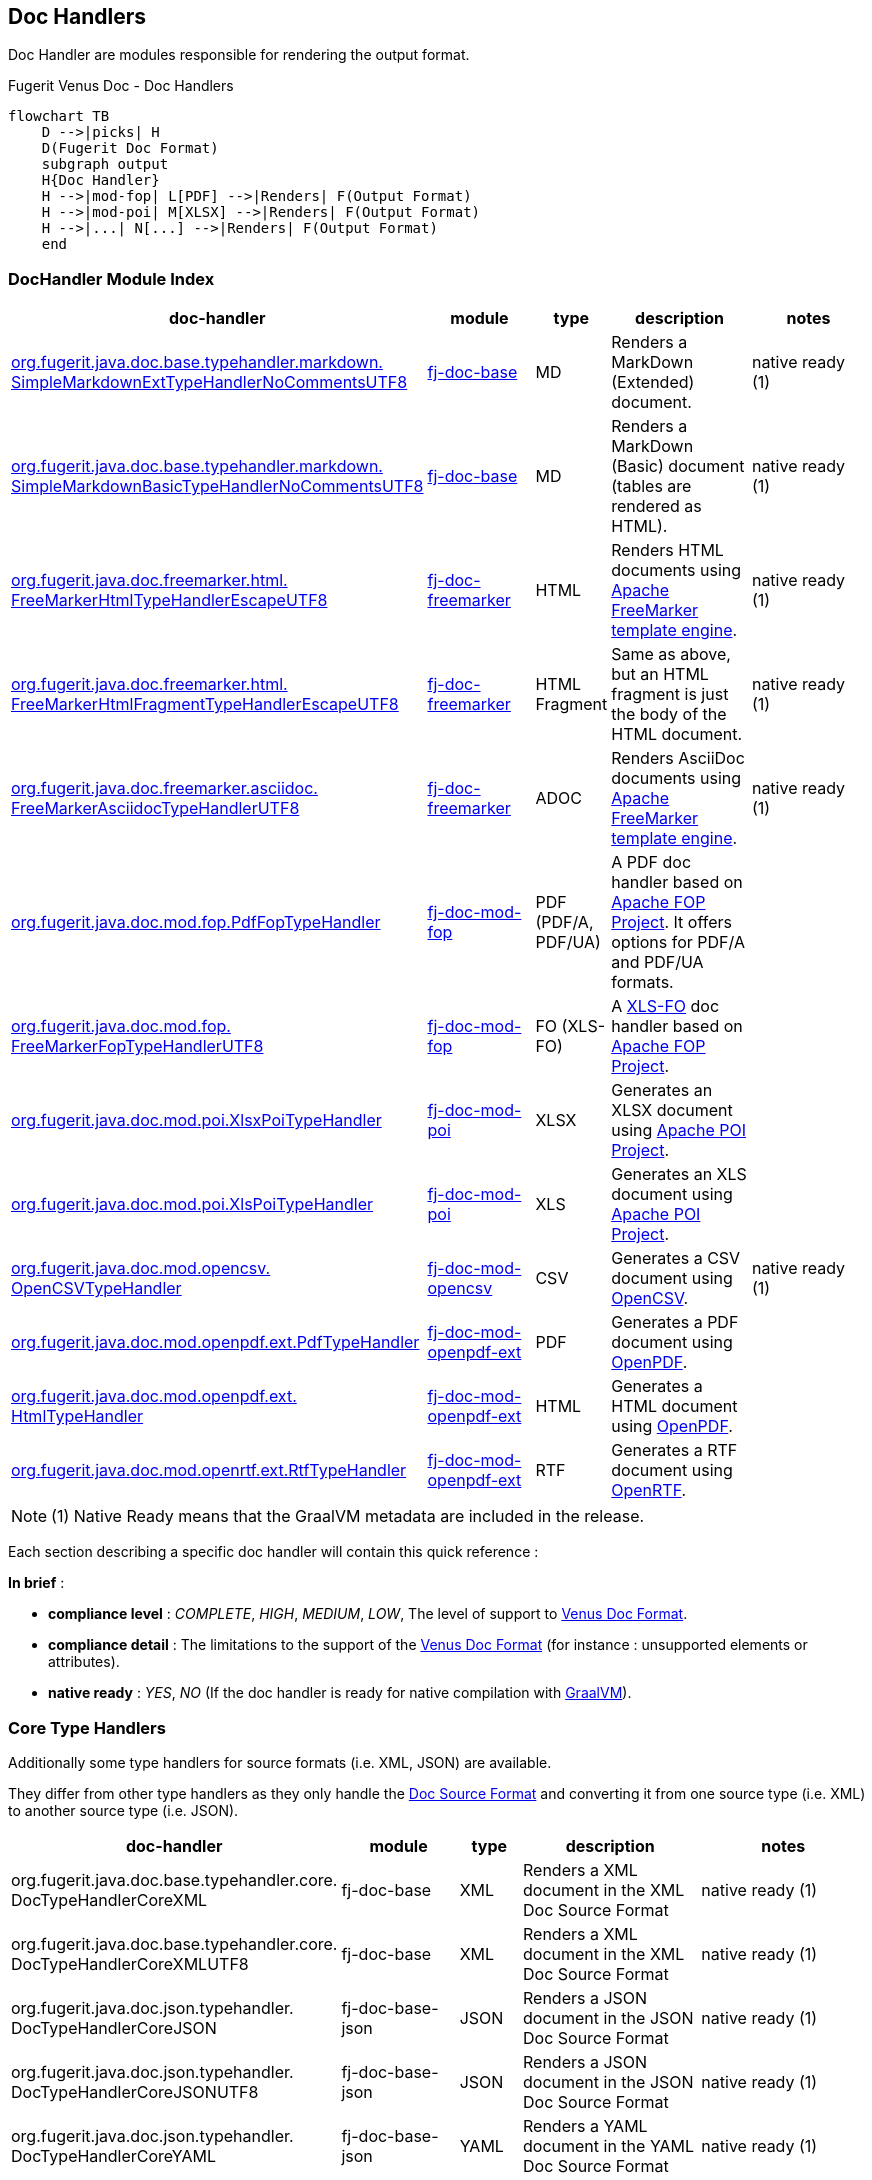 <<<
[#doc-handlers]
== Doc Handlers

Doc Handler are modules responsible for rendering the output format.

[mermaid, title="Fugerit Venus Doc - Dynamic Document Generation"]

[mermaid, title="Fugerit Venus Doc - Doc Handlers"]
....
flowchart TB
    D -->|picks| H
    D(Fugerit Doc Format)
    subgraph output
    H{Doc Handler}
    H -->|mod-fop| L[PDF] -->|Renders| F(Output Format)
    H -->|mod-poi| M[XLSX] -->|Renders| F(Output Format)
    H -->|...| N[...] -->|Renders| F(Output Format)
    end
....

[#doc-handler-module-handlers]
=== DocHandler Module Index

[cols="4,2,1,3,3", options="header"]
|========================================================================================================================================

| doc-handler
| module
| type
| description
| notes

| xref:#doc-handler-base-md-ext[org.fugerit.java.doc.base.typehandler.markdown.&#8203;SimpleMarkdownExtTypeHandlerNoCommentsUTF8]
| xref:#doc-handler-base[fj-doc-base]
| MD
| Renders a MarkDown (Extended) document.
| native ready (1)

| xref:#doc-handler-base-md-basic[org.fugerit.java.doc.base.typehandler.markdown.&#8203;SimpleMarkdownBasicTypeHandlerNoCommentsUTF8]
| xref:#doc-handler-base[fj-doc-base]
| MD
| Renders a MarkDown (Basic) document (tables are rendered as HTML).
| native ready (1)

| xref:#doc-handler-freemarker-html[org.fugerit.java.doc.freemarker.html.&#8203;FreeMarkerHtmlTypeHandlerEscapeUTF8]
| xref:#doc-handler-freemarker[fj-doc-freemarker]
| HTML
| Renders HTML documents using link:https://freemarker.apache.org/[Apache FreeMarker template engine].
| native ready (1)

| xref:#doc-handler-freemarker-fragment-html[org.fugerit.java.doc.freemarker.html.&#8203;FreeMarkerHtmlFragmentTypeHandlerEscapeUTF8]
| xref:#doc-handler-freemarker[fj-doc-freemarker]
| HTML Fragment
| Same as above, but an HTML fragment is just the body of the HTML document.
| native ready (1)

| xref:#doc-handler-freemarker-asciidoc[org.fugerit.java.doc.freemarker.asciidoc.&#8203;FreeMarkerAsciidocTypeHandlerUTF8]
| xref:#doc-handler-freemarker[fj-doc-freemarker]
| ADOC
| Renders AsciiDoc documents using link:https://freemarker.apache.org/[Apache FreeMarker template engine].
| native ready (1)

| xref:#doc-handler-mod-fop-pdf-basic[org.fugerit.java.doc.mod.fop.&#8203;PdfFopTypeHandler]
| xref:#doc-handler-mod-fop[fj-doc-mod-fop]
| PDF (PDF/A, PDF/UA)
| A PDF doc handler based on link:https://xmlgraphics.apache.org/fop/[Apache FOP Project]. It offers options for PDF/A and PDF/UA formats.
|

| xref:#doc-handler-mod-fop-fo[org.fugerit.java.doc.mod.fop.&#8203;FreeMarkerFopTypeHandlerUTF8]
| xref:#doc-handler-mod-fop[fj-doc-mod-fop]
| FO (XLS-FO)
| A link:https://www.w3.org/2002/08/XSLFOsummary.html[XLS-FO] doc handler based on link:https://xmlgraphics.apache.org/fop/[Apache FOP Project].
|

| xref:#doc-handler-mod-poi-xlsx[org.fugerit.java.doc.mod.poi.&#8203;XlsxPoiTypeHandler]
| xref:#doc-handler-mod-poi[fj-doc-mod-poi]
| XLSX
| Generates an XLSX document using link:https://poi.apache.org/[Apache POI Project].
|

| xref:#doc-handler-mod-poi-xls[org.fugerit.java.doc.mod.poi.&#8203;XlsPoiTypeHandler]
| xref:#doc-handler-mod-poi[fj-doc-mod-poi]
| XLS
| Generates an XLS document using link:https://poi.apache.org/[Apache POI Project].
|

| xref:#doc-handler-mod-opencsv[org.fugerit.java.doc.mod.opencsv.&#8203;OpenCSVTypeHandler]
| xref:#doc-handler-mod-opencsv[fj-doc-mod-opencsv]
| CSV
| Generates a CSV document using link:https://opencsv.sourceforge.net/[OpenCSV].
| native ready (1)

| xref:#doc-handler-mod-openpdf-ext-pdf[org.fugerit.java.doc.mod.openpdf.ext.&#8203;PdfTypeHandler]
| xref:#doc-handler-mod-openpdf-ext[fj-doc-mod-openpdf-ext] | PDF
| Generates a PDF document using link:https://github.com/LibrePDF/OpenPDF/[OpenPDF].
|

| xref:#doc-handler-mod-openpdf-ext-html[org.fugerit.java.doc.mod.openpdf.ext.&#8203;HtmlTypeHandler]
| xref:#doc-handler-mod-openpdf-ext[fj-doc-mod-openpdf-ext]
| HTML
| Generates a HTML document using link:https://github.com/LibrePDF/OpenPDF/[OpenPDF].
|

| xref:#doc-handler-mod-openrtf-ext[org.fugerit.java.doc.mod.openrtf.ext.&#8203;RtfTypeHandler]
| xref:#doc-handler-mod-openrtf-ext[fj-doc-mod-openpdf-ext]
| RTF
| Generates a RTF document using link:https://github.com/LibrePDF/OpenRTF[OpenRTF].
|

|========================================================================================================================================

NOTE: (1) Native Ready means that the GraalVM metadata are included in the release.

Each section describing a specific doc handler will contain this quick reference :

*In brief* :

- *compliance level* : _COMPLETE_, _HIGH_, _MEDIUM_, _LOW_, The level of support to xref:#doc-format-entry-point[Venus Doc Format].
- *compliance detail* : The limitations to the support of the xref:#doc-format-entry-point[Venus Doc Format] (for instance : unsupported elements or attributes).
- *native ready* : _YES_, _NO_ (If the doc handler is ready for native compilation with link:https://www.graalvm.org/[GraalVM]).

=== Core Type Handlers

Additionally some type handlers for source formats (i.e. XML, JSON) are available.

They differ from other type handlers as they only handle the xref:#doc-format-entry-point[Doc Source Format] and converting it from one source type (i.e. XML) to another source type (i.e. JSON).

[cols="4,2,1,3,3", options="header"]
|========================================================================================================================================

| doc-handler
| module
| type
| description
| notes

| org.fugerit.java.doc.base.typehandler.core.&#8203;DocTypeHandlerCoreXML
| fj-doc-base
| XML
| Renders a XML document in the XML Doc Source Format
| native ready (1)

| org.fugerit.java.doc.base.typehandler.core.&#8203;DocTypeHandlerCoreXMLUTF8
| fj-doc-base
| XML
| Renders a XML document in the XML Doc Source Format
| native ready (1)

| org.fugerit.java.doc.json.typehandler.&#8203;DocTypeHandlerCoreJSON
| fj-doc-base-json
| JSON
| Renders a JSON document in the JSON Doc Source Format
| native ready (1)

| org.fugerit.java.doc.json.typehandler.&#8203;DocTypeHandlerCoreJSONUTF8
| fj-doc-base-json
| JSON
| Renders a JSON document in the JSON Doc Source Format
| native ready (1)

| org.fugerit.java.doc.json.typehandler.&#8203;DocTypeHandlerCoreYAML
| fj-doc-base-json
| YAML
| Renders a YAML document in the YAML Doc Source Format
| native ready (1)

| org.fugerit.java.doc.json.typehandler.&#8203;DocTypeHandlerCoreYAMLUTF8
| fj-doc-base-json
| YAML
| Renders a YAML document in the YAML Doc Source Format
| native ready (1)

| org.fugerit.java.doc.base.typehandler.core.&#8203;DocTypeHandlerCoreSource
| fj-doc-base
| txt
| Just output the current source with no modification.
| native ready (1)

|========================================================================================================================================